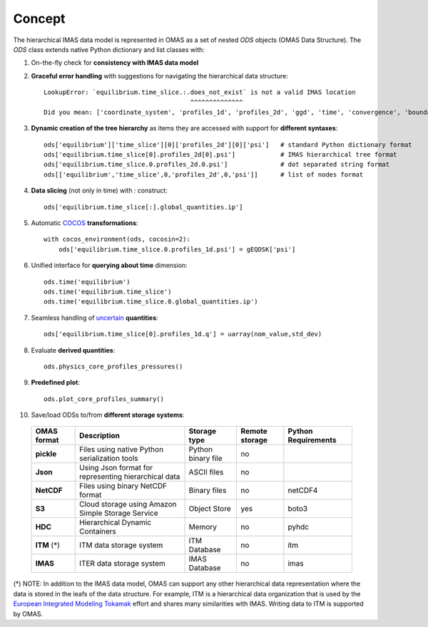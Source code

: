 Concept
=======



The hierarchical IMAS data model is represented in OMAS as a set of nested `ODS` objects (OMAS Data Structure).
The `ODS` class extends native Python dictionary and list classes with:

1. On-the-fly check for **consistency with IMAS data model**

2. **Graceful error handling** with suggestions for navigating the hierarchical data structure::

    LookupError: `equilibrium.time_slice.:.does_not_exist` is not a valid IMAS location
                                           ^^^^^^^^^^^^^^
    Did you mean: ['coordinate_system', 'profiles_1d', 'profiles_2d', 'ggd', 'time', 'convergence', 'boundary', 'global_quantities', 'constraints']

3. **Dynamic creation of the tree hierarchy** as items they are accessed with support for **different syntaxes**::

    ods['equilibrium']['time_slice'][0]['profiles_2d'][0]['psi']   # standard Python dictionary format
    ods['equilibrium.time_slice[0].profiles_2d[0].psi']            # IMAS hierarchical tree format
    ods['equilibrium.time_slice.0.profiles_2d.0.psi']              # dot separated string format
    ods[['equilibrium','time_slice',0,'profiles_2d',0,'psi']]      # list of nodes format

4. **Data slicing** (not only in time) with `:` construct::

    ods['equilibrium.time_slice[:].global_quantities.ip']

5. Automatic `COCOS <https://linkinghub.elsevier.com/retrieve/pii/S0010465512002962>`_ **transformations**::

    with cocos_environment(ods, cocosin=2):
        ods['equilibrium.time_slice.0.profiles_1d.psi'] = gEQDSK['psi']

6. Unified interface for **querying about time** dimension::

    ods.time('equilibrium')
    ods.time('equilibrium.time_slice')
    ods.time('equilibrium.time_slice.0.global_quantities.ip')

7. Seamless handling of `uncertain <https://github.com/lebigot/uncertainties>`_ **quantities**::

    ods['equilibrium.time_slice[0].profiles_1d.q'] = uarray(nom_value,std_dev)

8. Evaluate **derived quantities**::

    ods.physics_core_profiles_pressures()

9. **Predefined plot**::

    ods.plot_core_profiles_summary()

10. Save/load ODSs to/from **different storage systems**:

   .. _omas_formats:

   +---------------+-------------------------------------------------------------+------------------------+----------------+-----------------------+
   | OMAS format   | Description                                                 | Storage type           | Remote storage |  Python Requirements  |
   +===============+=============================================================+========================+================+=======================+
   | **pickle**    | Files using native Python serialization tools               | Python binary file     |       no       |                       |
   +---------------+-------------------------------------------------------------+------------------------+----------------+-----------------------+
   | **Json**      | Using Json format for representing hierarchical data        | ASCII files            |       no       |                       |
   +---------------+-------------------------------------------------------------+------------------------+----------------+-----------------------+
   | **NetCDF**    | Files using binary NetCDF format                            | Binary files           |       no       |        netCDF4        |
   +---------------+-------------------------------------------------------------+------------------------+----------------+-----------------------+
   | **S3**        | Cloud storage using Amazon Simple Storage Service           | Object Store           |       yes      |         boto3         |
   +---------------+-------------------------------------------------------------+------------------------+----------------+-----------------------+
   | **HDC**       | Hierarchical Dynamic Containers                             | Memory                 |       no       |         pyhdc         |
   +---------------+-------------------------------------------------------------+------------------------+----------------+-----------------------+
   | **ITM**  (*)  | ITM data storage system                                     | ITM Database           |       no       |         itm           |
   +---------------+-------------------------------------------------------------+------------------------+----------------+-----------------------+
   | **IMAS**      | ITER data storage system                                    | IMAS Database          |       no       |         imas          |
   +---------------+-------------------------------------------------------------+------------------------+----------------+-----------------------+

(\*) NOTE: In addition to the IMAS data model, OMAS can support any other hierarchical data representation where the data is stored in the leafs of the data structure. For example, ITM is a hierarchical data organization that is used by the `European Integrated Modeling Tokamak <http://iopscience.iop.org/article/10.1088/0029-5515/54/4/043018/meta>`_ effort and shares many similarities with IMAS. Writing data to ITM is supported by OMAS.
